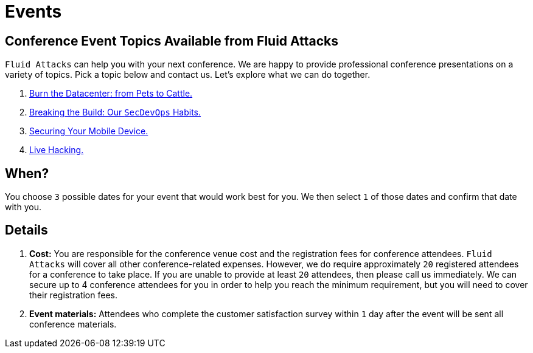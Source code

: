 :page-slug: about-us/events/
:category: about-us
:page-description: As cybersecurity experts, we offer talks related to the security information field. Fluid Attacks can help you with your next conference. Check our options.
:page-keywords: Fluid Attacks, Talk, Security, Experts, Cybersecurity, Conference, Events, Pentesting, Ethical Hacking
:page-banner: events-bg

= Events

== Conference Event Topics Available from Fluid Attacks

`Fluid Attacks` can help you with your next conference.
We are happy to provide professional conference presentations
on a variety of topics.
Pick a topic below and contact us.
Let's explore what we can do together.

. link:burn-the-datacenter/[Burn the Datacenter: from Pets to Cattle.,role=link-4]

. link:breaking-the-build/[Breaking the Build: Our `SecDevOps` Habits.,role=link-4]

. link:securing-device/[Securing Your Mobile Device.,role=link-4]

. link:live-hacking/[Live Hacking.,role=link-4]

== When?

You choose `3` possible dates
for your event that would work best for you.
We then select `1` of those dates
and confirm that date with you.

== Details

. *Cost:* You are responsible for the conference venue cost
and the registration fees for conference attendees.
`Fluid Attacks` will cover all other conference-related expenses.
However, we do require approximately `20` registered attendees
for a conference to take place.
If you are unable to provide at least `20` attendees,
then please call us immediately.
We can secure up to 4 conference attendees for you
in order to help you reach the minimum requirement,
but you will need to cover their registration fees.

. *Event materials:* Attendees who complete
the customer satisfaction survey
within `1` day after the event
will be sent all conference materials.
